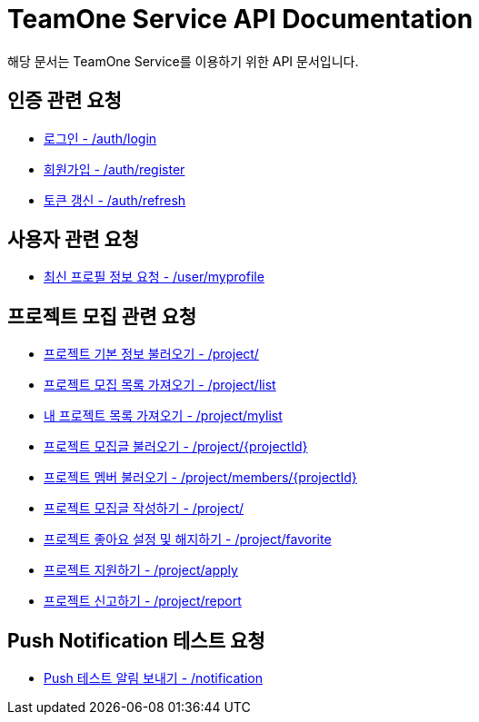 = TeamOne Service API Documentation

해당 문서는 TeamOne Service를 이용하기 위한 API 문서입니다.

== 인증 관련 요청

- link:auth/login.html[로그인 - /auth/login]
- link:auth/register.html[회원가입 - /auth/register]
- link:auth/refresh.html[토큰 갱신 - /auth/refresh]

== 사용자 관련 요청

- link:user/profile.html[최신 프로필 정보 요청 - /user/myprofile]

== 프로젝트 모집 관련 요청

- link:project/basicinfo.html[프로젝트 기본 정보 불러오기 - /project/]
- link:project/list.html[프로젝트 모집 목록 가져오기 - /project/list]
- link:project/mylist.html[내 프로젝트 목록 가져오기 - /project/mylist]
- link:project/find.html[프로젝트 모집글 불러오기 - /project/\{projectId\}]
- link:project/members.html[프로젝트 멤버 불러오기 - /project/members/\{projectId\}]
- link:project/create.html[프로젝트 모집글 작성하기 - /project/]
- link:project/favorite.html[프로젝트 좋아요 설정 및 해지하기 - /project/favorite ]
- link:project/apply.html[프로젝트 지원하기 - /project/apply]
- link:project/report.html[프로젝트 신고하기 - /project/report]

== Push Notification 테스트 요청
- link:notification/notification.html[Push 테스트 알림 보내기 - /notification]